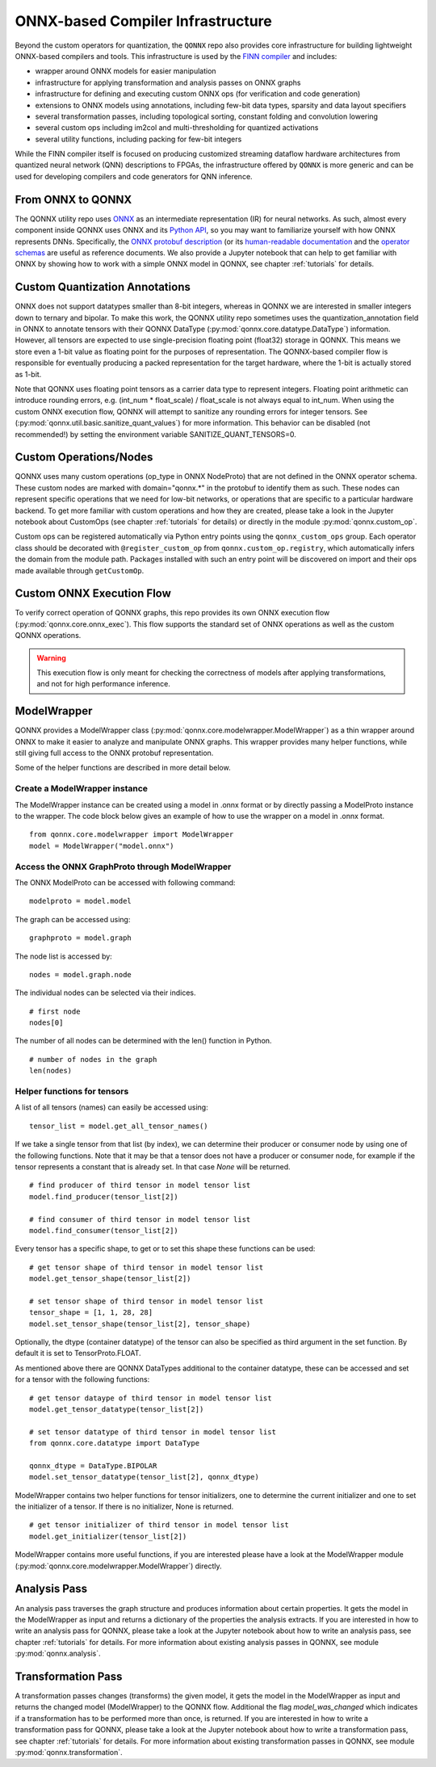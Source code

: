**********************************
ONNX-based Compiler Infrastructure
**********************************

Beyond the custom operators for quantization, the ``QONNX`` repo also
provides core infrastructure for building lightweight ONNX-based compilers
and tools. This infrastructure is used by the `FINN
compiler <https://github.com/Xilinx/finn/>`__ and includes:

-  wrapper around ONNX models for easier manipulation
-  infrastructure for applying transformation and analysis passes on
   ONNX graphs
-  infrastructure for defining and executing custom ONNX ops (for
   verification and code generation)
-  extensions to ONNX models using annotations, including few-bit data
   types, sparsity and data layout specifiers
-  several transformation passes, including topological sorting,
   constant folding and convolution lowering
-  several custom ops including im2col and multi-thresholding for
   quantized activations
-  several utility functions, including packing for few-bit integers

While the FINN compiler itself is focused on producing customized
streaming dataflow hardware architectures from quantized neural network (QNN)
descriptions to FPGAs, the infrastructure offered by ``QONNX`` is more generic and
can be used for developing compilers and code generators for QNN inference.

From ONNX to QONNX
===================

The QONNX utility repo uses `ONNX <https://github.com/onnx/onnx>`_ as an intermediate representation (IR) for neural networks. As such, almost every component inside QONNX uses ONNX and its `Python API <https://github.com/onnx/onnx/blob/master/docs/PythonAPIOverview.md>`_, so you may want to familiarize yourself with how ONNX represents DNNs. Specifically, the `ONNX protobuf description <https://github.com/onnx/onnx/blob/master/onnx/onnx.proto>`_ (or its `human-readable documentation <https://github.com/onnx/onnx/blob/master/docs/IR.md>`_ and the `operator schemas <https://github.com/onnx/onnx/blob/master/docs/Operators.md>`_ are useful as reference documents. We also provide a Jupyter notebook that can help to get familiar with ONNX by showing how to work with a simple ONNX model in QONNX, see chapter :ref:`tutorials` for details.


Custom Quantization Annotations
===============================

ONNX does not support datatypes smaller than 8-bit integers, whereas in QONNX we are interested in smaller integers down to ternary and bipolar. To make this work, the QONNX utility repo sometimes uses the quantization_annotation field in ONNX to annotate tensors with their QONNX DataType (:py:mod:`qonnx.core.datatype.DataType`) information. However, all tensors are expected to use single-precision floating point (float32) storage in QONNX. This means we store even a 1-bit value as floating point for the purposes of representation. The QONNX-based compiler flow is responsible for eventually producing a packed representation for the target hardware, where the 1-bit is actually stored as 1-bit.

Note that QONNX uses floating point tensors as a carrier data type to represent integers. Floating point arithmetic can introduce rounding errors, e.g. (int_num * float_scale) / float_scale is not always equal to int_num.
When using the custom ONNX execution flow, QONNX will attempt to sanitize any rounding errors for integer tensors. See (:py:mod:`qonnx.util.basic.sanitize_quant_values`) for more information.
This behavior can be disabled (not recommended!) by setting the environment variable SANITIZE_QUANT_TENSORS=0.

Custom Operations/Nodes
=======================

QONNX uses many custom operations (op_type in ONNX NodeProto) that are not defined in the ONNX operator schema. These custom nodes are marked with domain="qonnx.*" in the protobuf to identify them as such. These nodes can represent specific operations that we need for low-bit networks, or operations that are specific to a particular hardware backend. To get more familiar with custom operations and how they are created, please take a look in the Jupyter notebook about CustomOps (see chapter :ref:`tutorials` for details) or directly in the module :py:mod:`qonnx.custom_op`.

Custom ops can be registered automatically via Python entry points using the
``qonnx_custom_ops`` group. Each operator class should be decorated with
``@register_custom_op`` from ``qonnx.custom_op.registry``, which automatically
infers the domain from the module path. Packages installed with such an entry
point will be discovered on import and their ops made available through
``getCustomOp``.


Custom ONNX Execution Flow
==========================

To verify correct operation of QONNX graphs, this repo provides its own ONNX execution flow (:py:mod:`qonnx.core.onnx_exec`). This flow supports the standard set of ONNX operations as well as the custom QONNX operations.

.. warning:: This execution flow is only meant for checking the correctness of models after applying transformations, and not for high performance inference.

.. _modelwrapper:

ModelWrapper
============

QONNX provides a ModelWrapper class (:py:mod:`qonnx.core.modelwrapper.ModelWrapper`) as a thin wrapper around ONNX to make it easier to analyze and manipulate ONNX graphs. This wrapper provides many helper functions, while still giving full access to the ONNX protobuf representation.

Some of the helper functions are described in more detail below.

Create a ModelWrapper instance
------------------------------
The ModelWrapper instance can be created using a model in .onnx format or by directly passing a ModelProto instance to the wrapper. The code block below gives an example of how to use the wrapper on a model in .onnx format.
::

  from qonnx.core.modelwrapper import ModelWrapper
  model = ModelWrapper("model.onnx")

Access the ONNX GraphProto through ModelWrapper
-----------------------------------------------
The ONNX ModelProto can be accessed with following command:
::

  modelproto = model.model

The graph can be accessed using:
::

  graphproto = model.graph

The node list is accessed by:
::

  nodes = model.graph.node

The individual nodes can be selected via their indices.
::

  # first node
  nodes[0]

The number of all nodes can be determined with the len() function in Python.
::

  # number of nodes in the graph
  len(nodes)

Helper functions for tensors
----------------------------

A list of all tensors (names) can easily be accessed using:
::

  tensor_list = model.get_all_tensor_names()

If we take a single tensor from that list (by index), we can determine their producer or consumer node by using one of the following functions. Note that it may be that a tensor does not have a producer or consumer node, for example if the tensor represents a constant that is already set. In that case `None` will be returned.
::

  # find producer of third tensor in model tensor list
  model.find_producer(tensor_list[2])

  # find consumer of third tensor in model tensor list
  model.find_consumer(tensor_list[2])

Every tensor has a specific shape, to get or to set this shape these functions can be used:
::

  # get tensor shape of third tensor in model tensor list
  model.get_tensor_shape(tensor_list[2])

  # set tensor shape of third tensor in model tensor list
  tensor_shape = [1, 1, 28, 28]
  model.set_tensor_shape(tensor_list[2], tensor_shape)

Optionally, the dtype (container datatype) of the tensor can also be specified as third argument in the set function. By default it is set to TensorProto.FLOAT.

As mentioned above there are QONNX DataTypes additional to the container datatype, these can be accessed and set for a tensor with the following functions:
::

  # get tensor dataype of third tensor in model tensor list
  model.get_tensor_datatype(tensor_list[2])

  # set tensor datatype of third tensor in model tensor list
  from qonnx.core.datatype import DataType

  qonnx_dtype = DataType.BIPOLAR
  model.set_tensor_datatype(tensor_list[2], qonnx_dtype)

ModelWrapper contains two helper functions for tensor initializers, one to determine the current initializer and one to set the initializer of a tensor. If there is no initializer, None is returned.
::

  # get tensor initializer of third tensor in model tensor list
  model.get_initializer(tensor_list[2])

ModelWrapper contains more useful functions, if you are interested please have a look at the ModelWrapper module (:py:mod:`qonnx.core.modelwrapper.ModelWrapper`) directly.


.. _analysis_pass:

Analysis Pass
=============

An analysis pass traverses the graph structure and produces information about certain properties. It gets the model in the ModelWrapper as input and returns a dictionary of the properties the analysis extracts. If you are interested in how to write an analysis pass for QONNX, please take a look at the Jupyter notebook about how to write an analysis pass, see chapter :ref:`tutorials` for details. For more information about existing analysis passes in QONNX, see module :py:mod:`qonnx.analysis`.

.. _transformation_pass:

Transformation Pass
===================

A transformation passes changes (transforms) the given model, it gets the model in the ModelWrapper as input and returns the changed model (ModelWrapper) to the QONNX flow. Additional the flag *model_was_changed* which indicates if a transformation has to be performed more than once, is returned. If you are interested in how to write a transformation pass for QONNX, please take a look at the Jupyter notebook about how to write a transformation pass, see chapter :ref:`tutorials` for details. For more information about existing transformation passes in QONNX, see module :py:mod:`qonnx.transformation`.
